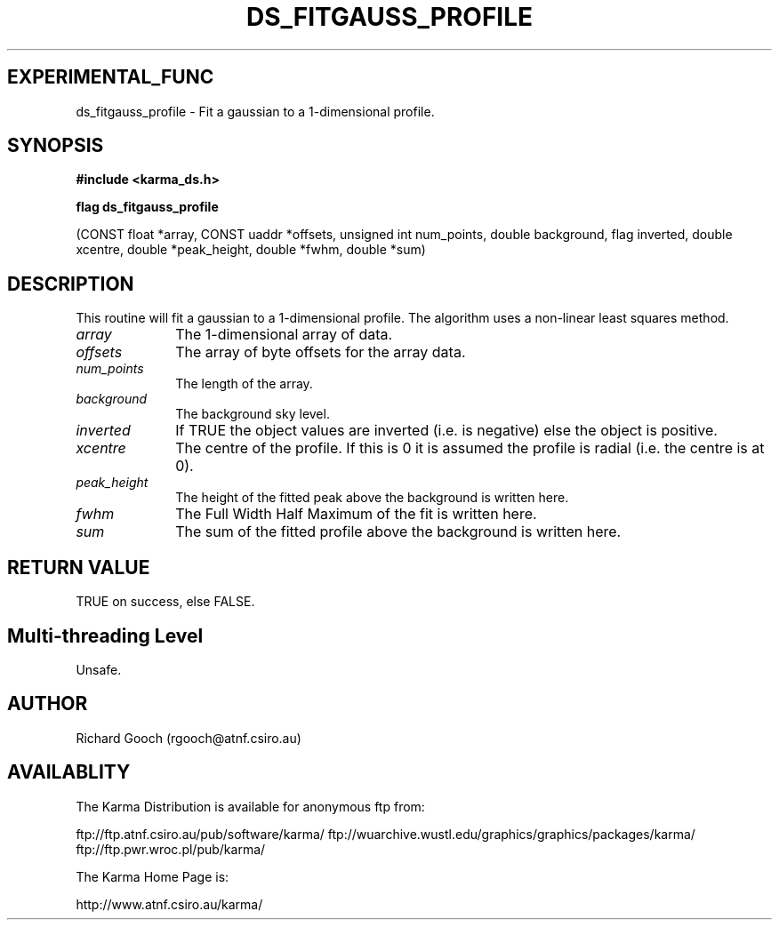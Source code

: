 .TH DS_FITGAUSS_PROFILE 3 "13 Nov 2005" "Karma Distribution"
.SH EXPERIMENTAL_FUNC
ds_fitgauss_profile \- Fit a gaussian to a 1-dimensional profile.
.SH SYNOPSIS
.B #include <karma_ds.h>
.sp
.B flag ds_fitgauss_profile
.sp
(CONST float *array, CONST uaddr *offsets,
unsigned int num_points, double background,
flag inverted,
double xcentre, double *peak_height, double *fwhm,
double *sum)
.SH DESCRIPTION
This routine will fit a gaussian to a 1-dimensional profile. The
algorithm uses a non-linear least squares method.
.IP \fIarray\fP 1i
The 1-dimensional array of data.
.IP \fIoffsets\fP 1i
The array of byte offsets for the array data.
.IP \fInum_points\fP 1i
The length of the array.
.IP \fIbackground\fP 1i
The background sky level.
.IP \fIinverted\fP 1i
If TRUE the object values are inverted (i.e. is negative) else
the object is positive.
.IP \fIxcentre\fP 1i
The centre of the profile. If this is 0 it is assumed the profile
is radial (i.e. the centre is at 0).
.IP \fIpeak_height\fP 1i
The height of the fitted peak above the background is written
here.
.IP \fIfwhm\fP 1i
The Full Width Half Maximum of the fit is written here.
.IP \fIsum\fP 1i
The sum of the fitted profile above the background is written here.
.SH RETURN VALUE
TRUE on success, else FALSE.
.SH Multi-threading Level
Unsafe.
.SH AUTHOR
Richard Gooch (rgooch@atnf.csiro.au)
.SH AVAILABLITY
The Karma Distribution is available for anonymous ftp from:

ftp://ftp.atnf.csiro.au/pub/software/karma/
ftp://wuarchive.wustl.edu/graphics/graphics/packages/karma/
ftp://ftp.pwr.wroc.pl/pub/karma/

The Karma Home Page is:

http://www.atnf.csiro.au/karma/
